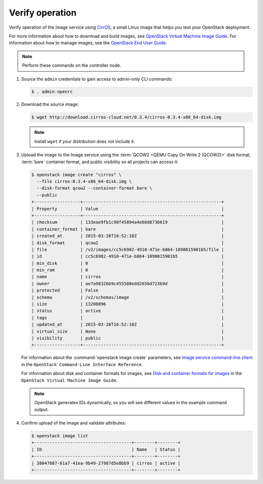 Verify operation
~~~~~~~~~~~~~~~~

Verify operation of the Image service using
`CirrOS <http://launchpad.net/cirros>`__, a small
Linux image that helps you test your OpenStack deployment.

For more information about how to download and build images, see
`OpenStack Virtual Machine Image Guide
<http://docs.openstack.org/image-guide/>`__.
For information about how to manage images, see the
`OpenStack End User Guide
<http://docs.openstack.org/user-guide/common/cli_manage_images.html>`__.

.. note::

   Perform these commands on the controller node.

#. Source the ``admin`` credentials to gain access to
   admin-only CLI commands:

   .. code-block:: console

      $ . admin-openrc

#. Download the source image:

   .. code-block:: console

      $ wget http://download.cirros-cloud.net/0.3.4/cirros-0.3.4-x86_64-disk.img

   .. note::

      Install ``wget`` if your distribution does not include it.

#. Upload the image to the Image service using the
   :term:`QCOW2 <QEMU Copy On Write 2 (QCOW2)>` disk format, :term:`bare`
   container format, and public visibility so all projects can access it:

   .. code-block:: console

      $ openstack image create "cirros" \
        --file cirros-0.3.4-x86_64-disk.img \
        --disk-format qcow2 --container-format bare \
        --public
      +------------------+------------------------------------------------------+
      | Property         | Value                                                |
      +------------------+------------------------------------------------------+
      | checksum         | 133eae9fb1c98f45894a4e60d8736619                     |
      | container_format | bare                                                 |
      | created_at       | 2015-03-26T16:52:10Z                                 |
      | disk_format      | qcow2                                                |
      | file             | /v2/images/cc5c6982-4910-471e-b864-1098015901b5/file |
      | id               | cc5c6982-4910-471e-b864-1098015901b5                 |
      | min_disk         | 0                                                    |
      | min_ram          | 0                                                    |
      | name             | cirros                                               |
      | owner            | ae7a98326b9c455588edd2656d723b9d                     |
      | protected        | False                                                |
      | schema           | /v2/schemas/image                                    |
      | size             | 13200896                                             |
      | status           | active                                               |
      | tags             |                                                      |
      | updated_at       | 2015-03-26T16:52:10Z                                 |
      | virtual_size     | None                                                 |
      | visibility       | public                                               |
      +------------------+------------------------------------------------------+

   For information about the :command:`openstack image create` parameters,
   see `Image service command-line client
   <http://docs.openstack.org/cli-reference/openstack.html#openstack-image-create>`__
   in the ``OpenStack Command-Line Interface Reference``.

   For information about disk and container formats for images, see
   `Disk and container formats for images
   <http://docs.openstack.org/image-guide/image-formats.html>`__
   in the ``OpenStack Virtual Machine Image Guide``.

   .. note::

      OpenStack generates IDs dynamically, so you will see
      different values in the example command output.

#. Confirm upload of the image and validate attributes:

   .. code-block:: console

      $ openstack image list
      +--------------------------------------+--------+--------+
      | ID                                   | Name   | Status |
      +--------------------------------------+--------+--------+
      | 38047887-61a7-41ea-9b49-27987d5e8bb9 | cirros | active |
      +--------------------------------------+--------+--------+
